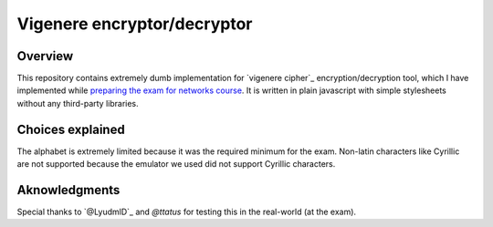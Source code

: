 Vigenere encryptor/decryptor
============================

Overview
--------

This repository contains extremely dumb implementation for `vigenere cipher`_ encryption/decryption tool, which I have implemented while `preparing the exam for networks course`_.
It is written in plain javascript with simple stylesheets without any third-party libraries.

Choices explained
-----------------

The alphabet is extremely limited because it was the required minimum for the exam. Non-latin characters like Cyrillic are not supported because the emulator we used did not support Cyrillic characters.


Aknowledgments
--------------

Special thanks to `@LyudmlD`_ and `@ttatus` for testing this in the real-world (at the exam).


.. _`viginere cipher`: https://en.wikipedia.org/wiki/Vigen%C3%A8re_cipher
.. _`preparing the exam for networks course`: http://anxolerd.github.io/updates/2016/06/26/exam-as-a-quest.html
.. _`@Lydmld`: https://github.com/LyudmlD
.. _`ttatus`: https://github.com/ttatus
